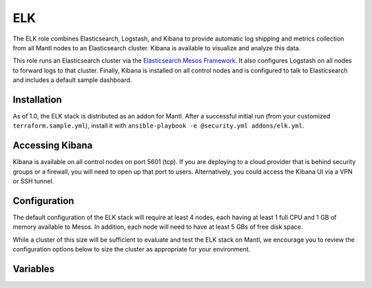 ELK
=========

.. versionadded:: 1.0

The ELK role combines Elasticsearch, Logstash, and Kibana to provide automatic log shipping and metrics collection from all Mantl nodes to an Elasticsearch cluster. Kibana is available to visualize and analyze this data.

This role runs an Elasticsearch cluster via the `Elasticsearch Mesos Framework <https://github.com/mesos/elasticsearch>`_. It also configures Logstash on all nodes to forward logs to that cluster. Finally, Kibana is installed on all control nodes and is configured to talk to Elasticsearch and includes a default sample dashboard.

Installation
------------

As of 1.0, the ELK stack is distributed as an addon for Mantl. After a
successful initial run (from your customized ``terraform.sample.yml``), install
it with ``ansible-playbook -e @security.yml addons/elk.yml``.

Accessing Kibana
----------------

Kibana is available on all control nodes on port 5601 (tcp). If you are deploying to a cloud provider that is behind security groups or a firewall, you will need to open up that port to users. Alternatively, you could access the Kibana UI via a VPN or SSH tunnel.

Configuration
-------------

The default configuration of the ELK stack will require at least 4 nodes, each having at least 1 full CPU and 1 GB of memory available to Mesos. In addition, each node will need to have at least 5 GBs of free disk space.

While a cluster of this size will be sufficient to evaluate and test the ELK stack on Mantl, we encourage you to review the configuration options below to size the cluster as appropriate for your environment.

Variables
---------

.. data:: elasticsearch_ram

   The amount of memory to allocate to the Elasticsearch scheduler instance
   (MB).

   default: 1024

.. data:: elasticsearch_executor_ram

   The amount of memory to allocate to each Elasticsearch executor instance
   (MB).

   default: 1024

.. data:: elasticsearch_disk

   The amount of Disk resource to allocate to each Elasticsearch executor
   instance (MB).

   default: 5120

.. data:: elasticsearch_cpu

   The amount of CPU resources to allocate to the Elasticsearch scheduler.

   default: 1.0

.. data:: elasticsearch_executor_cpu

   The amount of CPU resources to allocate to each Elasticsearch executor
   instance.

   default: 1.0

.. data:: elasticsearch_nodes

   Number of Elasticsearch executor instances.

   default: 3

.. data:: elasticsearch_cluster_name

   The name of the Elasticsearch cluster.

   default: "mantl"

.. data:: framework_version

   The version of the Elasticsearch mesos framework. 

   default: "0.7.1"

.. data:: framework_name

   The name of the Elasticsearch mesos framework. 

   default: "elasticsearch"

.. data:: framework_ui_port

   The port that the Elasticsearch framework user interface listens on.

   default: 31100

.. data:: framework_use_docker

   The framework will use docker if true, or jar files if false. Using the
   Docker version is unsupported at this time.

   default: false

.. data:: kibana_image

   The name of the Kibana docker image. 

   default: kibana

.. data:: kibana_image_tag

   The tag of the Kibana docker image. 

   default: 4.3.1
